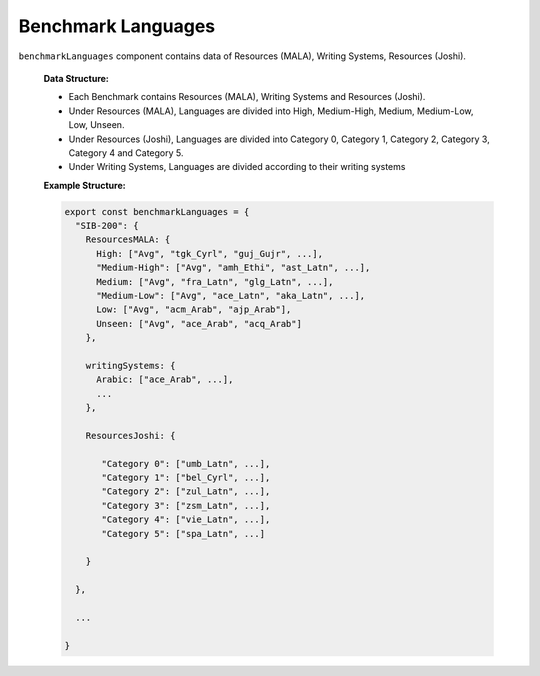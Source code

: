 
Benchmark Languages
================

``benchmarkLanguages`` component contains data of Resources (MALA), Writing Systems, Resources (Joshi).

   **Data Structure:**

   - Each Benchmark contains Resources (MALA), Writing Systems and Resources (Joshi).
   - Under Resources (MALA), Languages are divided into High, Medium-High, Medium, Medium-Low, Low, Unseen.
   - Under Resources (Joshi), Languages are divided into Category 0, Category 1, Category 2, Category 3, Category 4 and Category 5.
   - Under Writing Systems, Languages are divided according to their writing systems

   **Example Structure:**

   .. code-block:: js

      export const benchmarkLanguages = {
        "SIB-200": {
          ResourcesMALA: {
            High: ["Avg", "tgk_Cyrl", "guj_Gujr", ...],
            "Medium-High": ["Avg", "amh_Ethi", "ast_Latn", ...],
            Medium: ["Avg", "fra_Latn", "glg_Latn", ...],
            "Medium-Low": ["Avg", "ace_Latn", "aka_Latn", ...],
            Low: ["Avg", "acm_Arab", "ajp_Arab"],
            Unseen: ["Avg", "ace_Arab", "acq_Arab"]
          },

          writingSystems: {
            Arabic: ["ace_Arab", ...],
            ...
          },

          ResourcesJoshi: {

             "Category 0": ["umb_Latn", ...],
             "Category 1": ["bel_Cyrl", ...],
             "Category 2": ["zul_Latn", ...],
             "Category 3": ["zsm_Latn", ...],
             "Category 4": ["vie_Latn", ...],
             "Category 5": ["spa_Latn", ...]

          }

        },

        ...

      }
